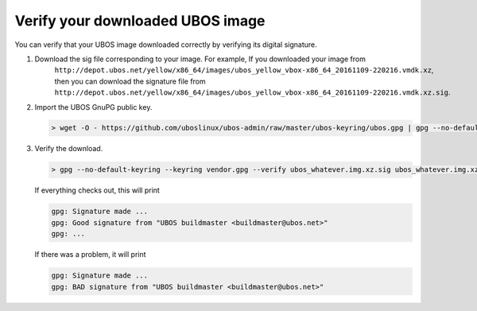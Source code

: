 Verify your downloaded UBOS image
=================================

You can verify that your UBOS image downloaded correctly by verifying its digital signature.

#. Download the sig file corresponding to your image.  For example, If you downloaded your image from
     ``http://depot.ubos.net/yellow/x86_64/images/ubos_yellow_vbox-x86_64_20161109-220216.vmdk.xz``,
     then you can download the signature file from
     ``http://depot.ubos.net/yellow/x86_64/images/ubos_yellow_vbox-x86_64_20161109-220216.vmdk.xz.sig``.

#. Import the UBOS GnuPG public key.

   .. code-block:: none

      > wget -O - https://github.com/uboslinux/ubos-admin/raw/master/ubos-keyring/ubos.gpg | gpg --no-default-keyring --keyring vendor.gpg --import

#. Verify the download.

   .. code-block:: none

      > gpg --no-default-keyring --keyring vendor.gpg --verify ubos_whatever.img.xz.sig ubos_whatever.img.xz

   If everything checks out, this will print

   .. code-block:: none

      gpg: Signature made ...
      gpg: Good signature from "UBOS buildmaster <buildmaster@ubos.net>"
      gpg: ...

   If there was a problem, it will print

   .. code-block:: none

      gpg: Signature made ...
      gpg: BAD signature from "UBOS buildmaster <buildmaster@ubos.net>"
